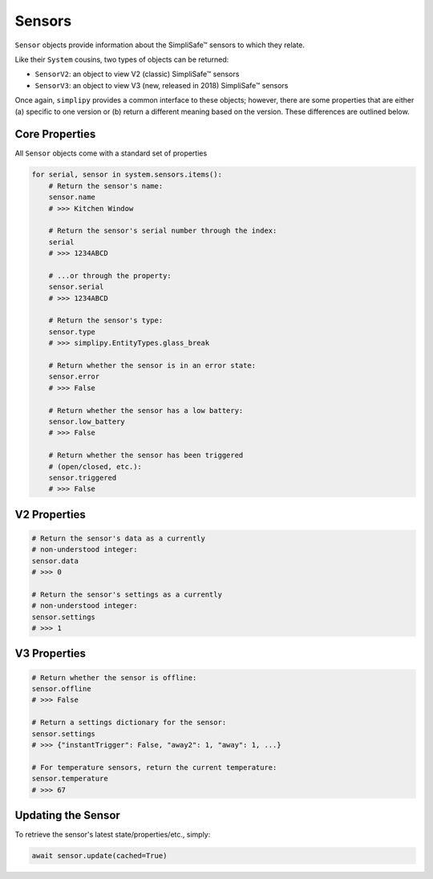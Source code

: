 Sensors
=======

``Sensor`` objects provide information about the SimpliSafe™ sensors to
which they relate.

Like their ``System`` cousins, two types of objects can be returned:

* ``SensorV2``: an object to view V2 (classic) SimpliSafe™ sensors
* ``SensorV3``: an object to view V3 (new, released in 2018) SimpliSafe™ sensors

Once again, ``simplipy`` provides a common interface to
these objects; however, there are some properties that are either (a) specific
to one version or (b) return a different meaning based on the version. These
differences are outlined below.

Core Properties
---------------

All ``Sensor`` objects come with a standard set of properties

.. code:: python

    for serial, sensor in system.sensors.items():
        # Return the sensor's name:
        sensor.name
        # >>> Kitchen Window

        # Return the sensor's serial number through the index:
        serial
        # >>> 1234ABCD

        # ...or through the property:
        sensor.serial
        # >>> 1234ABCD

        # Return the sensor's type:
        sensor.type
        # >>> simplipy.EntityTypes.glass_break

        # Return whether the sensor is in an error state:
        sensor.error
        # >>> False

        # Return whether the sensor has a low battery:
        sensor.low_battery
        # >>> False

        # Return whether the sensor has been triggered
        # (open/closed, etc.):
        sensor.triggered
        # >>> False

V2 Properties
-------------

.. code:: python

    # Return the sensor's data as a currently
    # non-understood integer:
    sensor.data
    # >>> 0

    # Return the sensor's settings as a currently
    # non-understood integer:
    sensor.settings
    # >>> 1

V3 Properties
-------------

.. code:: python

    # Return whether the sensor is offline:
    sensor.offline
    # >>> False

    # Return a settings dictionary for the sensor:
    sensor.settings
    # >>> {"instantTrigger": False, "away2": 1, "away": 1, ...}

    # For temperature sensors, return the current temperature:
    sensor.temperature
    # >>> 67

Updating the Sensor
-------------------

To retrieve the sensor's latest state/properties/etc., simply:

.. code:: python

    await sensor.update(cached=True)
